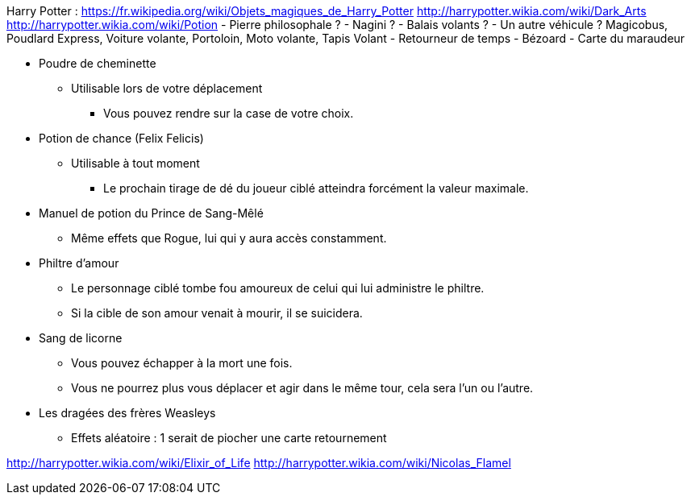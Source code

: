 Harry Potter :
https://fr.wikipedia.org/wiki/Objets_magiques_de_Harry_Potter
http://harrypotter.wikia.com/wiki/Dark_Arts
http://harrypotter.wikia.com/wiki/Potion
- Pierre philosophale ?
- Nagini ?
- Balais volants ?
- Un autre véhicule ? Magicobus, Poudlard Express, Voiture volante, Portoloin, Moto volante, Tapis Volant
- Retourneur de temps
- Bézoard
- Carte du maraudeur

* Poudre de cheminette
** Utilisable lors de votre déplacement
*** Vous pouvez rendre sur la case de votre choix.

* Potion de chance (Felix Felicis)
** Utilisable à tout moment
*** Le prochain tirage de dé du joueur ciblé atteindra forcément la valeur maximale.

* Manuel de potion du Prince de Sang-Mêlé
** Même effets que Rogue, lui qui y aura accès constamment.

* Philtre d'amour
** Le personnage ciblé tombe fou amoureux de celui qui lui administre le philtre.
** Si la cible de son amour venait à mourir, il se suicidera.

* Sang de licorne
** Vous pouvez échapper à la mort une fois.
** Vous ne pourrez plus vous déplacer et agir dans le même tour, cela sera l'un ou l'autre.

* Les dragées des frères Weasleys
** Effets aléatoire : 1 serait de piocher une carte retournement

http://harrypotter.wikia.com/wiki/Elixir_of_Life
http://harrypotter.wikia.com/wiki/Nicolas_Flamel
